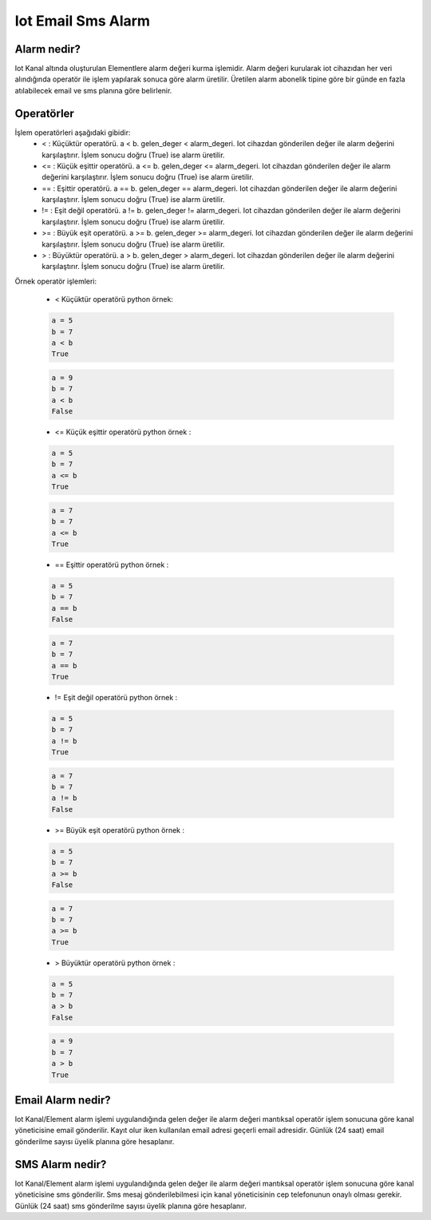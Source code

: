 .. _email-sms-alert:

*******************
Iot Email Sms Alarm
*******************

Alarm nedir?
------------

Iot Kanal altında oluşturulan Elementlere alarm değeri kurma işlemidir. Alarm değeri kurularak iot cihazıdan her veri
alındığında operatör ile işlem yapılarak sonuca göre alarm üretilir. Üretilen alarm abonelik tipine göre bir günde en fazla
atılabilecek email ve sms planına göre belirlenir.

Operatörler
-----------

İşlem operatörleri aşağıdaki gibidir:
    * <   : Küçüktür operatörü. a < b. gelen_deger < alarm_degeri. Iot cihazdan gönderilen değer ile alarm değerini karşılaştırır. İşlem sonucu doğru (True) ise alarm üretilir.
    * <=  : Küçük eşittir operatörü. a <= b. gelen_deger <= alarm_degeri. Iot cihazdan gönderilen değer ile alarm değerini karşılaştırır. İşlem sonucu doğru (True) ise alarm üretilir.
    * ==  : Eşittir operatörü. a == b. gelen_deger == alarm_degeri. Iot cihazdan gönderilen değer ile alarm değerini karşılaştırır. İşlem sonucu doğru (True) ise alarm üretilir.
    * !=  : Eşit değil operatörü. a != b. gelen_deger != alarm_degeri. Iot cihazdan gönderilen değer ile alarm değerini karşılaştırır. İşlem sonucu doğru (True) ise alarm üretilir.
    * >=  : Büyük eşit operatörü. a >= b. gelen_deger >= alarm_degeri. Iot cihazdan gönderilen değer ile alarm değerini karşılaştırır. İşlem sonucu doğru (True) ise alarm üretilir.
    * >   : Büyüktür operatörü. a > b. gelen_deger > alarm_degeri. Iot cihazdan gönderilen değer ile alarm değerini karşılaştırır. İşlem sonucu doğru (True) ise alarm üretilir.

Örnek operatör işlemleri:

    * < Küçüktür operatörü python örnek:
    .. code-block:: python

        a = 5
        b = 7
        a < b
        True

    .. code-block:: python

        a = 9
        b = 7
        a < b
        False

    * <= Küçük eşittir operatörü python örnek :
    .. code-block:: python

        a = 5
        b = 7
        a <= b
        True

    .. code-block:: python

        a = 7
        b = 7
        a <= b
        True

    * == Eşittir operatörü python örnek :
    .. code-block:: python

        a = 5
        b = 7
        a == b
        False

    .. code-block:: python

        a = 7
        b = 7
        a == b
        True

    * != Eşit değil operatörü python örnek :
    .. code-block:: python

        a = 5
        b = 7
        a != b
        True

    .. code-block:: python

        a = 7
        b = 7
        a != b
        False

    * >= Büyük eşit operatörü python örnek :
    .. code-block:: python

        a = 5
        b = 7
        a >= b
        False

    .. code-block:: python

        a = 7
        b = 7
        a >= b
        True

    * > Büyüktür operatörü python örnek :
    .. code-block:: python

        a = 5
        b = 7
        a > b
        False

    .. code-block:: python

        a = 9
        b = 7
        a > b
        True

Email Alarm nedir?
------------------

Iot Kanal/Element alarm işlemi uygulandığında gelen değer ile alarm değeri mantıksal operatör işlem sonucuna göre kanal yöneticisine
email gönderilir. Kayıt olur iken kullanılan email adresi geçerli email adresidir. Günlük (24 saat) email gönderilme sayısı
üyelik planına göre hesaplanır.

SMS Alarm nedir?
----------------

Iot Kanal/Element alarm işlemi uygulandığında gelen değer ile alarm değeri mantıksal operatör işlem sonucuna göre kanal yöneticisine
sms gönderilir. Sms mesaj gönderilebilmesi için kanal yöneticisinin cep telefonunun onaylı olması gerekir. Günlük (24 saat) sms gönderilme sayısı
üyelik planına göre hesaplanır.

